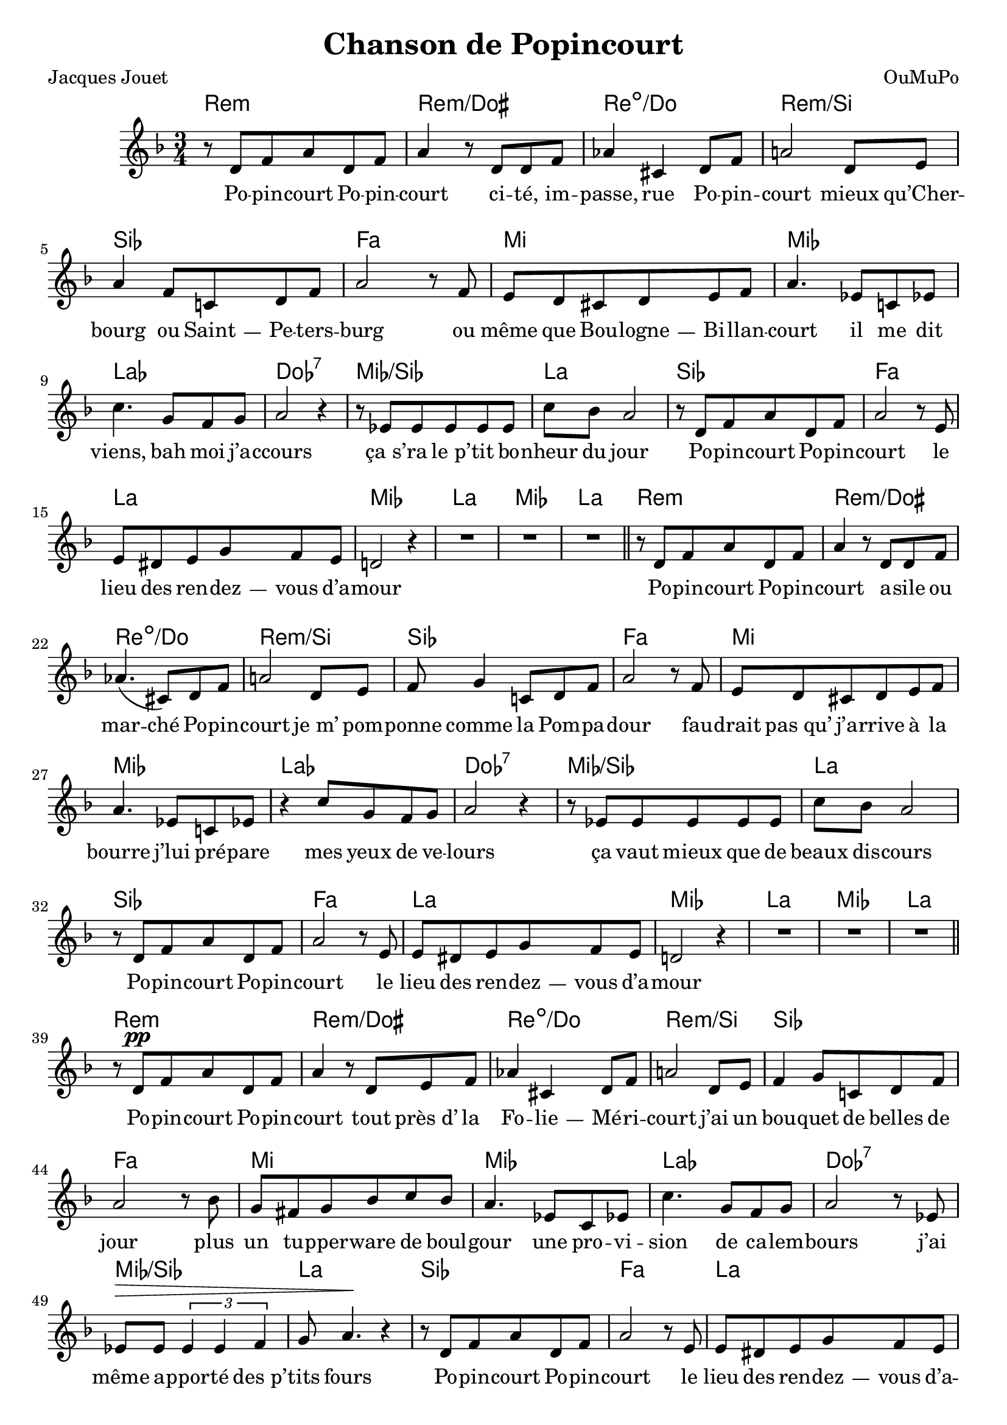 \language "italiano"

\header {
  title = "Chanson de Popincourt"
  composer = "OuMuPo"
  poet = "Jacques Jouet"
}

\layout {
  \context {
    \Score
    autoAccidentals = #`(Staff ,(make-accidental-rule 'same-octave 0)
              ,(make-accidental-rule 'any-octave 0)
              ,(make-accidental-rule 'same-octave 1)
              ,neo-modern-accidental-rule)
    autoCautionaries = #`(Staff ,(make-accidental-rule 'same-octave 1)
              ,(make-accidental-rule 'any-octave 1))
    extraNatural = ##f
  }
}

% #(set-global-staff-size 15.75)

dash ={
  \once \override LyricHyphen #'minimum-distance = #4
  \once \override LyricHyphen #'length = #2
  \once \override LyricHyphen #'thickness = #1.2
}

\transpose re fa <<
  \chords {
    \time 3/4
    si2.:m si:m/lad si:dim/la si:m/sold
    sol re dod do fa lab:7 do/sol fad
    sol re fad do fad do fad

    si:m si:m/lad si:dim/la si:m/sold
    sol re dod do fa lab:7 do/sol fad
    sol re fad do fad do fad

    si:m si:m/lad si:dim/la si:m/sold
    sol re dod do fa lab:7 do/sol fad
    sol re fad do fad do fad

    red:m red:m/re red:dim/dod do:dim
    mi/si lad:7 fad/lad do fa lab:7 do/sol fad
    sol re fad do fad do fad

    si:m si:m/lad si:dim/la si:m/sold
    sol re dod do fa lab:7 do/sol fad
    sol re fad do
    sol re fad2 sol4 do2.:m sol do:m6
  }
  \relative {
    \key si \minor
    r8 si re fad si, re fad4 r8 si, si re |
    fa!4 lad, si8 re fad2 si,8 dod |
    fad4 re8 la! si re |
    fad2 r8 re dod si lad si dod re |
    fad4. do!8 la do | la'4. mi8 re mi |
    fad2 r4 r8 do do do do do | la' sol fad2 |
    r8 si, re fad si, re fad2 r8 dod
    dod sid dod mi re dod si2 r4 R2.*3 \bar "||"

    r8 si re fad si, re fad4 r8 si, si re |
    fa!4.\( lad,8\) si re fad2 si,8 dod |
    re mi4 la,!8 si re |
    fad2 r8 re dod si lad si dod re |
    fad4. do!8 la do | r4 la'8 mi re mi |
    fad2 r4 r8 do do do do do | la' sol fad2 |
    r8 si, re fad si, re fad2 r8 dod
    dod sid dod mi re dod si2 r4 R2.*3 \bar "||"

    r8 si^\pp re fad si, re fad4 r8 si, dod re |
    fa!4 lad, si8 re fad2 si,8 dod |
    re4 mi8 la,! si re |
    fad2 r8 sol mi red mi sol la sol |
    fad4. do!8 la do | la'4. mi8 re mi |
    fad2 r8 do | do^\> do \times 2/3 {do4 do re} |
    mi8 fad4.^\! r4|
    r8 si, re fad si, re fad2 r8 dod
    dod sid dod mi re dod si2 r4 R2.*3 \bar "||"

    \times 2/3 {lad'8 lad lad} lad red, sid mid |
    fad2 r8 dodd | red lad' la? mid red si |
    fad'2 r8 re | mi lad sold red sold, dodd |
    fad2 r8 dod | fad dod lad do re mi |
    fad4. do8 la do | la'4. mi8 re mi |
    fad2 r8 do | do do do4. do8 | la'4 sol8^"(rit.)" fad4. |
    r8 si, re fad si, re fad2 r8 dod
    dod sid dod mi re dod si2 r4 R2.*2 r2 r8 si \bar "||"

    do dod re red mi mid | fad2 si,8 dod |
    fa re lad4 si8 re | fad2 si,8 dod |
    re4 mi8 dod re mi | fad2 r8 re dod si lad si dod re |
    fad4. do8 la do la'4. mi8 re mi |
    fad2 r8 la\( |
    fad\) mi\( fad\)^"rit." re\( fad\) dod\( | fad2.\) |
    r8 si, re fad si, re fad2 r8 dod |
    dod sid dod mi re dod si2 r4 |
    r8 \tiny si'8[ re fad si, re] fad2 \normalsize r8 dod, |
    dod si re fa mib re | do2. R2.*2 \bar "|."

  }
  \addlyrics {
    Po -- pin -- court Po -- pin -- court
    ci -- té, im -- passe, rue Po -- pin -- court
    mieux qu’Cher -- bourg ou \dash Saint -- Pe -- ters -- burg
    ou même que Bou -- \dash logne -- Bi -- llan -- court
    il me dit viens, bah moi j’a -- ccours
    ça_s’ -- ra le_p’ -- tit bo -- nheur du jour
    Po -- pin -- court Po -- pin -- court
    le lieu des ren -- \dash dez -- vous d’a -- mour

    Po -- pin -- court Po -- pin -- court
    a -- sile ou mar -- ché Po -- pin -- court
    je_m’ pom -- ponne comme la Pom -- pa -- dour
    fau -- drait pas_qu’ j’a -- rrive à la bourre
    j’lui pré -- pare mes yeux de ve -- lours
    ça vaut mieux que de beaux dis -- cours
    Po -- pin -- court Po -- pin -- court
    le lieu des ren -- \dash dez -- vous d’a -- mour

    Po -- pin -- court Po -- pin -- court
    tout près_d’ la Fo -- \dash lie -- Mé -- ri -- court
    j’ai un bou -- quet de belles de jour
    plus un tu -- pper -- ware de boul -- gour
    une pro -- vi -- sion de ca -- lem -- bours
    j’ai même a -- ppor -- té des_p’ -- tits fours
    Po -- pin -- court Po -- pin -- court
    le lieu des ren -- \dash dez -- vous d’a -- mour

    Il est pas là, je crie au_s’ -- cours_!
    le temps de rê -- ver est bien court
    quand_j’ fais_l’ poi -- reau j’ai les doigts gourds
    l’a -- mour pé -- dale dans le yo -- gourt
    rou -- lez trom -- pettes sou -- fflez tam -- bours
    c’est ma chan -- son mor -- ceau_d’ bra -- voure
    Po -- pin -- court Po -- pin -- court
    le lieu des grands râ -- teaux d’a -- mour_?

    mais le voi -- là, et même il court
    qu’il est long dans son pan -- ta -- court
    sa coi -- ffure comme un a -- \dash bat -- jour
    il est beau comme un frais la -- bour
    qu’on a -- per -- çoit en con -- \dash tre -- jour
    tou -- jours l’a -- mour bon -- jour tou -- jours
    Po -- pin -- court Po -- pin -- court
    le lieu des ren -- \dash dez -- vous d’a -- mour
    \skip 4 \skip 4 \skip 4 \skip 4 \skip 4 \skip 4
    le lieu des ren -- \dash dez -- vous d’a -- mour
  }
>>
